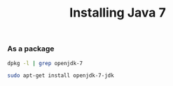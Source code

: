 #+title:   Installing Java 7
#+runmode: idempotent

# Note: loosely following this: https://class.coursera.org/progfun-005/wiki/ToolsSetup

*** As a package

#+name: already-installed-openjdk-7
#+BEGIN_SRC sh
dpkg -l | grep openjdk-7
#+END_SRC

#+name: apt-get-java
#+BEGIN_SRC sh :unless already-installed-openjdk-7
sudo apt-get install openjdk-7-jdk
#+END_SRC
